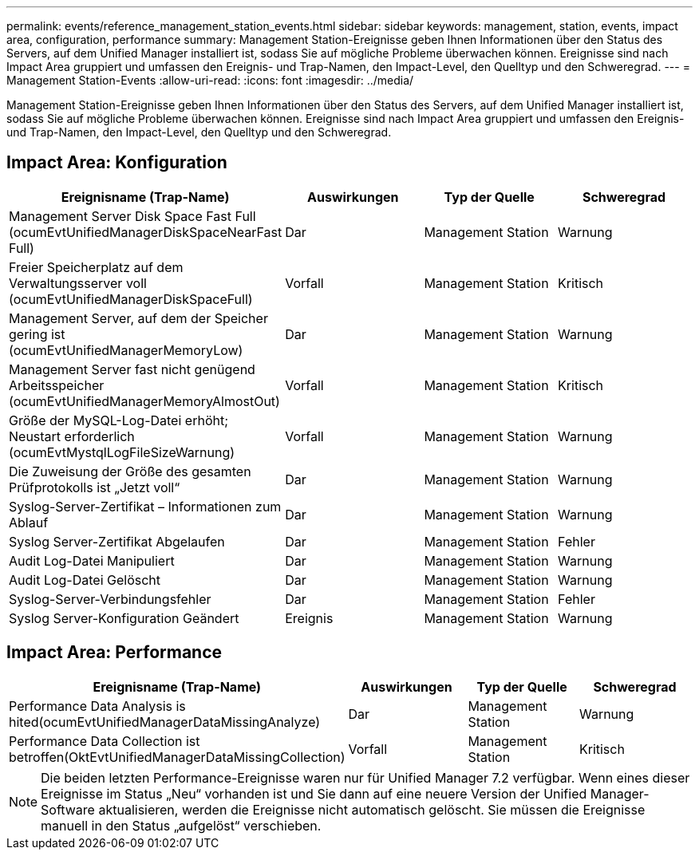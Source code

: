 ---
permalink: events/reference_management_station_events.html 
sidebar: sidebar 
keywords: management, station, events, impact area, configuration, performance 
summary: Management Station-Ereignisse geben Ihnen Informationen über den Status des Servers, auf dem Unified Manager installiert ist, sodass Sie auf mögliche Probleme überwachen können. Ereignisse sind nach Impact Area gruppiert und umfassen den Ereignis- und Trap-Namen, den Impact-Level, den Quelltyp und den Schweregrad. 
---
= Management Station-Events
:allow-uri-read: 
:icons: font
:imagesdir: ../media/


[role="lead"]
Management Station-Ereignisse geben Ihnen Informationen über den Status des Servers, auf dem Unified Manager installiert ist, sodass Sie auf mögliche Probleme überwachen können. Ereignisse sind nach Impact Area gruppiert und umfassen den Ereignis- und Trap-Namen, den Impact-Level, den Quelltyp und den Schweregrad.



== Impact Area: Konfiguration

|===
| Ereignisname (Trap-Name) | Auswirkungen | Typ der Quelle | Schweregrad 


 a| 
Management Server Disk Space Fast Full (ocumEvtUnifiedManagerDiskSpaceNearFast Full)
 a| 
Dar
 a| 
Management Station
 a| 
Warnung



 a| 
Freier Speicherplatz auf dem Verwaltungsserver voll (ocumEvtUnifiedManagerDiskSpaceFull)
 a| 
Vorfall
 a| 
Management Station
 a| 
Kritisch



 a| 
Management Server, auf dem der Speicher gering ist (ocumEvtUnifiedManagerMemoryLow)
 a| 
Dar
 a| 
Management Station
 a| 
Warnung



 a| 
Management Server fast nicht genügend Arbeitsspeicher (ocumEvtUnifiedManagerMemoryAlmostOut)
 a| 
Vorfall
 a| 
Management Station
 a| 
Kritisch



 a| 
Größe der MySQL-Log-Datei erhöht; Neustart erforderlich (ocumEvtMystqlLogFileSizeWarnung)
 a| 
Vorfall
 a| 
Management Station
 a| 
Warnung



 a| 
Die Zuweisung der Größe des gesamten Prüfprotokolls ist „Jetzt voll“
 a| 
Dar
 a| 
Management Station
 a| 
Warnung



 a| 
Syslog-Server-Zertifikat – Informationen zum Ablauf
 a| 
Dar
 a| 
Management Station
 a| 
Warnung



 a| 
Syslog Server-Zertifikat Abgelaufen
 a| 
Dar
 a| 
Management Station
 a| 
Fehler



 a| 
Audit Log-Datei Manipuliert
 a| 
Dar
 a| 
Management Station
 a| 
Warnung



 a| 
Audit Log-Datei Gelöscht
 a| 
Dar
 a| 
Management Station
 a| 
Warnung



 a| 
Syslog-Server-Verbindungsfehler
 a| 
Dar
 a| 
Management Station
 a| 
Fehler



 a| 
Syslog Server-Konfiguration Geändert
 a| 
Ereignis
 a| 
Management Station
 a| 
Warnung

|===


== Impact Area: Performance

|===
| Ereignisname (Trap-Name) | Auswirkungen | Typ der Quelle | Schweregrad 


 a| 
Performance Data Analysis is hited(ocumEvtUnifiedManagerDataMissingAnalyze)
 a| 
Dar
 a| 
Management Station
 a| 
Warnung



 a| 
Performance Data Collection ist betroffen(OktEvtUnifiedManagerDataMissingCollection)
 a| 
Vorfall
 a| 
Management Station
 a| 
Kritisch

|===
[NOTE]
====
Die beiden letzten Performance-Ereignisse waren nur für Unified Manager 7.2 verfügbar. Wenn eines dieser Ereignisse im Status „Neu“ vorhanden ist und Sie dann auf eine neuere Version der Unified Manager-Software aktualisieren, werden die Ereignisse nicht automatisch gelöscht. Sie müssen die Ereignisse manuell in den Status „aufgelöst“ verschieben.

====